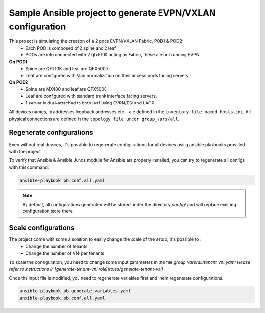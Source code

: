 Sample Ansible project to generate EVPN/VXLAN configuration
===========================================================

.. image:: _includes/sample-topology.png

This project is simulating the creation of a 2 pods EVPN/VXLAN Fabric, POD1 & POD2:
 - Each POD is composed of 2 spine and 2 leaf
 - PODs are interconnected with 2 qfx5100 acting as Fabric, these are not running EVPN
**On POD1**
 - Spine are QFX10K and leaf are QFX5000
 - Leaf are configured with Vlan normalization on their access ports facing servers
**On POD2**
 - Spine are MX480 and leaf are QFX5000
 - Leaf are configured with standard trunk interface facing servers,
 - 1 server is dual-attached to both leaf using EVPN/ESI and LACP

All devices names, Ip addresses loopback addresses etc .. are defined in the ``inventory file named hosts.ini``.
All physical connections are defined in the ``topology file under group_vars/all``.

Regenerate configurations
-------------------------

Even without real devices, it's possible to regenerate configurations for all devices using ansible playbooks provided with the project

To verify that Ansible & Ansible Junos module for Ansible are properly installed, you can try to regenerate all configs with this command:

.. code-block:: text

    ansible-playbook pb.conf.all.yaml

.. NOTE::
  By default, all configurations generated will be stored under the directory `config/` and will
  replace existing configuration store there

Scale configurations
--------------------

The project come with some a solution to easily change the scale of the setup, it's possible to :
 - Change the number of tenants
 - Change the number of VNI per tenants

To scale the configuration, you need to change some input parameters in the file `group_vars/all/tenant_vni.yaml`
*Please refer to instructions in [generate-tenant-vni role](roles/generate-tenant-vni)*

Once the input file is modified, you need to regenerate variables first and them regenerate configurations.

.. code-block:: text

    ansible-playbook pb.generate.variables.yaml
    ansible-playbook pb.conf.all.yaml
